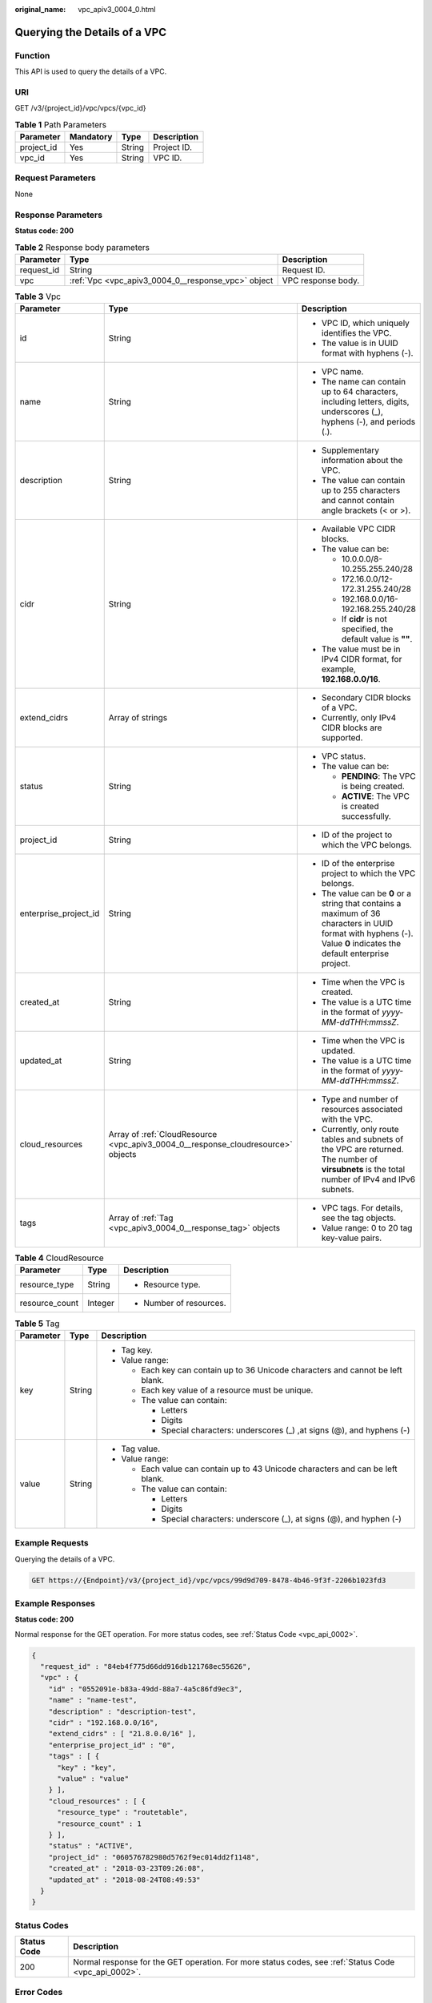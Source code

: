 :original_name: vpc_apiv3_0004_0.html

.. _vpc_apiv3_0004_0:

Querying the Details of a VPC
=============================

Function
--------

This API is used to query the details of a VPC.

URI
---

GET /v3/{project_id}/vpc/vpcs/{vpc_id}

.. table:: **Table 1** Path Parameters

   ========== ========= ====== ===========
   Parameter  Mandatory Type   Description
   ========== ========= ====== ===========
   project_id Yes       String Project ID.
   vpc_id     Yes       String VPC ID.
   ========== ========= ====== ===========

Request Parameters
------------------

None

Response Parameters
-------------------

**Status code: 200**

.. table:: **Table 2** Response body parameters

   +------------+----------------------------------------------------+--------------------+
   | Parameter  | Type                                               | Description        |
   +============+====================================================+====================+
   | request_id | String                                             | Request ID.        |
   +------------+----------------------------------------------------+--------------------+
   | vpc        | :ref:`Vpc <vpc_apiv3_0004_0__response_vpc>` object | VPC response body. |
   +------------+----------------------------------------------------+--------------------+

.. _vpc_apiv3_0004_0__response_vpc:

.. table:: **Table 3** Vpc

   +-----------------------+----------------------------------------------------------------------------------+-----------------------------------------------------------------------------------------------------------------------------------------------------------------------+
   | Parameter             | Type                                                                             | Description                                                                                                                                                           |
   +=======================+==================================================================================+=======================================================================================================================================================================+
   | id                    | String                                                                           | -  VPC ID, which uniquely identifies the VPC.                                                                                                                         |
   |                       |                                                                                  |                                                                                                                                                                       |
   |                       |                                                                                  | -  The value is in UUID format with hyphens (-).                                                                                                                      |
   +-----------------------+----------------------------------------------------------------------------------+-----------------------------------------------------------------------------------------------------------------------------------------------------------------------+
   | name                  | String                                                                           | -  VPC name.                                                                                                                                                          |
   |                       |                                                                                  |                                                                                                                                                                       |
   |                       |                                                                                  | -  The name can contain up to 64 characters, including letters, digits, underscores (_), hyphens (-), and periods (.).                                                |
   +-----------------------+----------------------------------------------------------------------------------+-----------------------------------------------------------------------------------------------------------------------------------------------------------------------+
   | description           | String                                                                           | -  Supplementary information about the VPC.                                                                                                                           |
   |                       |                                                                                  |                                                                                                                                                                       |
   |                       |                                                                                  | -  The value can contain up to 255 characters and cannot contain angle brackets (< or >).                                                                             |
   +-----------------------+----------------------------------------------------------------------------------+-----------------------------------------------------------------------------------------------------------------------------------------------------------------------+
   | cidr                  | String                                                                           | -  Available VPC CIDR blocks.                                                                                                                                         |
   |                       |                                                                                  |                                                                                                                                                                       |
   |                       |                                                                                  | -  The value can be:                                                                                                                                                  |
   |                       |                                                                                  |                                                                                                                                                                       |
   |                       |                                                                                  |    -  10.0.0.0/8-10.255.255.240/28                                                                                                                                    |
   |                       |                                                                                  |                                                                                                                                                                       |
   |                       |                                                                                  |    -  172.16.0.0/12-172.31.255.240/28                                                                                                                                 |
   |                       |                                                                                  |                                                                                                                                                                       |
   |                       |                                                                                  |    -  192.168.0.0/16-192.168.255.240/28                                                                                                                               |
   |                       |                                                                                  |                                                                                                                                                                       |
   |                       |                                                                                  |    -  If **cidr** is not specified, the default value is **""**.                                                                                                      |
   |                       |                                                                                  |                                                                                                                                                                       |
   |                       |                                                                                  | -  The value must be in IPv4 CIDR format, for example, **192.168.0.0/16**.                                                                                            |
   +-----------------------+----------------------------------------------------------------------------------+-----------------------------------------------------------------------------------------------------------------------------------------------------------------------+
   | extend_cidrs          | Array of strings                                                                 | -  Secondary CIDR blocks of a VPC.                                                                                                                                    |
   |                       |                                                                                  |                                                                                                                                                                       |
   |                       |                                                                                  | -  Currently, only IPv4 CIDR blocks are supported.                                                                                                                    |
   +-----------------------+----------------------------------------------------------------------------------+-----------------------------------------------------------------------------------------------------------------------------------------------------------------------+
   | status                | String                                                                           | -  VPC status.                                                                                                                                                        |
   |                       |                                                                                  |                                                                                                                                                                       |
   |                       |                                                                                  | -  The value can be:                                                                                                                                                  |
   |                       |                                                                                  |                                                                                                                                                                       |
   |                       |                                                                                  |    -  **PENDING**: The VPC is being created.                                                                                                                          |
   |                       |                                                                                  |                                                                                                                                                                       |
   |                       |                                                                                  |    -  **ACTIVE**: The VPC is created successfully.                                                                                                                    |
   +-----------------------+----------------------------------------------------------------------------------+-----------------------------------------------------------------------------------------------------------------------------------------------------------------------+
   | project_id            | String                                                                           | -  ID of the project to which the VPC belongs.                                                                                                                        |
   +-----------------------+----------------------------------------------------------------------------------+-----------------------------------------------------------------------------------------------------------------------------------------------------------------------+
   | enterprise_project_id | String                                                                           | -  ID of the enterprise project to which the VPC belongs.                                                                                                             |
   |                       |                                                                                  |                                                                                                                                                                       |
   |                       |                                                                                  | -  The value can be **0** or a string that contains a maximum of 36 characters in UUID format with hyphens (-). Value **0** indicates the default enterprise project. |
   +-----------------------+----------------------------------------------------------------------------------+-----------------------------------------------------------------------------------------------------------------------------------------------------------------------+
   | created_at            | String                                                                           | -  Time when the VPC is created.                                                                                                                                      |
   |                       |                                                                                  |                                                                                                                                                                       |
   |                       |                                                                                  | -  The value is a UTC time in the format of *yyyy-MM-ddTHH:mmssZ*.                                                                                                    |
   +-----------------------+----------------------------------------------------------------------------------+-----------------------------------------------------------------------------------------------------------------------------------------------------------------------+
   | updated_at            | String                                                                           | -  Time when the VPC is updated.                                                                                                                                      |
   |                       |                                                                                  |                                                                                                                                                                       |
   |                       |                                                                                  | -  The value is a UTC time in the format of *yyyy-MM-ddTHH:mmssZ*.                                                                                                    |
   +-----------------------+----------------------------------------------------------------------------------+-----------------------------------------------------------------------------------------------------------------------------------------------------------------------+
   | cloud_resources       | Array of :ref:`CloudResource <vpc_apiv3_0004_0__response_cloudresource>` objects | -  Type and number of resources associated with the VPC.                                                                                                              |
   |                       |                                                                                  |                                                                                                                                                                       |
   |                       |                                                                                  | -  Currently, only route tables and subnets of the VPC are returned. The number of **virsubnets** is the total number of IPv4 and IPv6 subnets.                       |
   +-----------------------+----------------------------------------------------------------------------------+-----------------------------------------------------------------------------------------------------------------------------------------------------------------------+
   | tags                  | Array of :ref:`Tag <vpc_apiv3_0004_0__response_tag>` objects                     | -  VPC tags. For details, see the tag objects.                                                                                                                        |
   |                       |                                                                                  |                                                                                                                                                                       |
   |                       |                                                                                  | -  Value range: 0 to 20 tag key-value pairs.                                                                                                                          |
   +-----------------------+----------------------------------------------------------------------------------+-----------------------------------------------------------------------------------------------------------------------------------------------------------------------+

.. _vpc_apiv3_0004_0__response_cloudresource:

.. table:: **Table 4** CloudResource

   +-----------------------+-----------------------+-------------------------+
   | Parameter             | Type                  | Description             |
   +=======================+=======================+=========================+
   | resource_type         | String                | -  Resource type.       |
   +-----------------------+-----------------------+-------------------------+
   | resource_count        | Integer               | -  Number of resources. |
   +-----------------------+-----------------------+-------------------------+

.. _vpc_apiv3_0004_0__response_tag:

.. table:: **Table 5** Tag

   +-----------------------+-----------------------+----------------------------------------------------------------------------------+
   | Parameter             | Type                  | Description                                                                      |
   +=======================+=======================+==================================================================================+
   | key                   | String                | -  Tag key.                                                                      |
   |                       |                       |                                                                                  |
   |                       |                       | -  Value range:                                                                  |
   |                       |                       |                                                                                  |
   |                       |                       |    -  Each key can contain up to 36 Unicode characters and cannot be left blank. |
   |                       |                       |                                                                                  |
   |                       |                       |    -  Each key value of a resource must be unique.                               |
   |                       |                       |                                                                                  |
   |                       |                       |    -  The value can contain:                                                     |
   |                       |                       |                                                                                  |
   |                       |                       |       -  Letters                                                                 |
   |                       |                       |                                                                                  |
   |                       |                       |       -  Digits                                                                  |
   |                       |                       |                                                                                  |
   |                       |                       |       -  Special characters: underscores (_) ,at signs (@), and hyphens (-)      |
   +-----------------------+-----------------------+----------------------------------------------------------------------------------+
   | value                 | String                | -  Tag value.                                                                    |
   |                       |                       |                                                                                  |
   |                       |                       | -  Value range:                                                                  |
   |                       |                       |                                                                                  |
   |                       |                       |    -  Each value can contain up to 43 Unicode characters and can be left blank.  |
   |                       |                       |                                                                                  |
   |                       |                       |    -  The value can contain:                                                     |
   |                       |                       |                                                                                  |
   |                       |                       |       -  Letters                                                                 |
   |                       |                       |                                                                                  |
   |                       |                       |       -  Digits                                                                  |
   |                       |                       |                                                                                  |
   |                       |                       |       -  Special characters: underscore (_), at signs (@), and hyphen (-)        |
   +-----------------------+-----------------------+----------------------------------------------------------------------------------+

Example Requests
----------------

Querying the details of a VPC.

.. code-block:: text

   GET https://{Endpoint}/v3/{project_id}/vpc/vpcs/99d9d709-8478-4b46-9f3f-2206b1023fd3

Example Responses
-----------------

**Status code: 200**

Normal response for the GET operation. For more status codes, see :ref:`Status Code <vpc_api_0002>`.

.. code-block::

   {
     "request_id" : "84eb4f775d66dd916db121768ec55626",
     "vpc" : {
       "id" : "0552091e-b83a-49dd-88a7-4a5c86fd9ec3",
       "name" : "name-test",
       "description" : "description-test",
       "cidr" : "192.168.0.0/16",
       "extend_cidrs" : [ "21.8.0.0/16" ],
       "enterprise_project_id" : "0",
       "tags" : [ {
         "key" : "key",
         "value" : "value"
       } ],
       "cloud_resources" : [ {
         "resource_type" : "routetable",
         "resource_count" : 1
       } ],
       "status" : "ACTIVE",
       "project_id" : "060576782980d5762f9ec014dd2f1148",
       "created_at" : "2018-03-23T09:26:08",
       "updated_at" : "2018-08-24T08:49:53"
     }
   }

Status Codes
------------

+-------------+------------------------------------------------------------------------------------------------------+
| Status Code | Description                                                                                          |
+=============+======================================================================================================+
| 200         | Normal response for the GET operation. For more status codes, see :ref:`Status Code <vpc_api_0002>`. |
+-------------+------------------------------------------------------------------------------------------------------+

Error Codes
-----------

See :ref:`Error Codes <vpc_api_0003>`.
